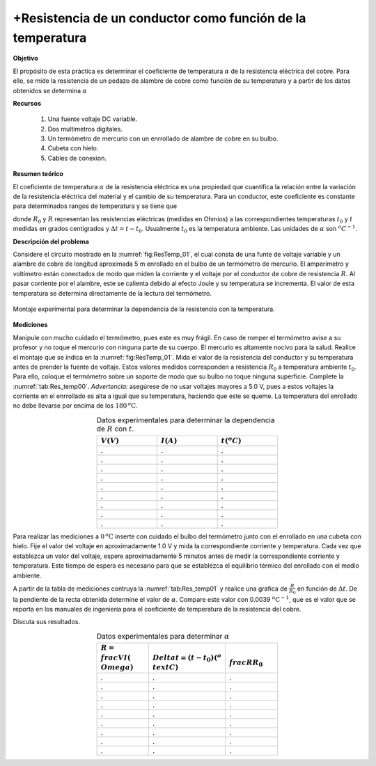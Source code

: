 +Resistencia de un conductor como función de la temperatura
=================================================================


**Objetivo**

El propósito de esta práctica es determinar el coeficiente de temperatura :math:`\alpha` de la resistencia eléctrica del cobre. Para ello, se mide la resistencia de un pedazo de alambre de cobre como función de su temperatura y a partir de los datos obtenidos se determina :math:`\alpha`

**Recursos**

   #. Una fuente voltaje DC variable.
   #. Dos multímetros digitales.
   #. Un termómetro de mercurio con un enrrollado de alambre de cobre en su bulbo.
   #. Cubeta con hielo.
   #. Cables de conexion.

**Resumen teórico**

El coeficiente de temperatura :math:`\alpha` de la resistencia eléctrica es una propiedad que cuantifica la relación entre la variación de la resistencia eléctrica del material y el cambio de su temperatura. Para un conductor, este coeficiente es constante para determinados rangos de temperatura y se tiene que

.. math::
   :label: Ec:Rest_T0

   \begin{equation}
    R=R_{0}[1+\alpha (t-t_{0})]\qquad \Longleftrightarrow \qquad \frac{R}{R_{0}} =1+\alpha \cdot \Delta t
   \end{equation}

donde :math:`R_{0}` y :math:`R` representan las resistencias eléctricas (medidas en Ohmios) a las correspondientes temperaturas :math:`t_{0}` y :math:`t` medidas en grados centigrados y :math:`\Delta t=t-t_{0}`. Usualmente :math:`t_{0}` es la temperatura ambiente. Las unidades de :math:`\alpha` son :math:`^{o}C^{-1}`.

**Descripción del problema**

Considere el circuito mostrado en la :numref:`fig:ResTemp_01`, el cual consta de una funte de voltaje variable y un alambre de cobre de longitud aproximada 5 m enrollado en el bulbo de un termómetro de mercurio. El amperímetro y voltímetro están conectados de modo que miden la corriente y el voltaje por el conductor de cobre de resistencia :math:`R`. Al pasar corriente por el alambre, este se calienta debido al efecto Joule y su temperatura se incrementa. El valor de esta temperatura se determina directamente de la lectura del termómetro.

.. figure:: /images/Electromagnetismo/Resistance_Temperature/ResTemp_01.png
   :alt:
   :scale: 50
   :align: center
   :name: fig:ResTemp_01

   Montaje experimental para determinar la dependencia de la resistencia con la temperatura.


**Mediciones**

Manipule con mucho cuidado el termómetro, pues este es muy frágil. En caso de romper el termómetro avise a su profesor y no toque el mercurio con ninguna parte de su cuerpo. El mercurio es altamente nocivo para la salud.
Realice el montaje que se indica en la :numref:`fig:ResTemp_01`. Mida el valor de la resistencia del conductor y su temperatura antes de prender la fuente de voltaje. Estos valores medidos corresponden a resistencia :math:`R_{0}` a temperatura ambiente :math:`t_{0}`. Para ello, coloque el termómetro sobre un soporte de modo que su bulbo no toque ninguna superficie. Complete la :numref:`tab:Res_temp00`. *Advertencia:* asegúrese de no usar voltajes mayores a 5.0 V, pues a estos voltajes la corriente en el enrrollado es alta a igual que su temperatura, haciendo que este se queme. La temperatura del enrollado no debe llevarse por encima de los :math:`180\, ^{o}\text{C}`.

.. csv-table:: Datos experimentales para determinar  la dependencia de :math:`R` con :math:`t`.
   :header: ":math:`V(V)`", ":math:`I(A)`", ":math:`t(^{o}C)`"
   :widths: 1,1,1
   :width: 11 cm
   :name: tab:Res_temp00
   :align: center

   .,.,.
   .,.,.
   .,.,.
   .,.,.
   .,.,.
   .,.,.
   .,.,.
   .,.,.
   .,.,.


Para realizar las mediciones  a :math:`0\,^{o}\text{C}` inserte con cuidado el bulbo del termómetro junto con el enrollado en una cubeta con hielo. Fije el valor del voltaje en aproximadamente 1.0 V y mida la correspondiente corriente y temperatura. Cada vez que establezca un valor del voltaje,
espere aproximadamente 5 minutos antes de medir la correspondiente corriente y temperatura. Este tiempo de espera es necesario para que se establezca el equilibrio térmico del enrollado con el medio ambiente.

A partir de la tabla de mediciones contruya la :numref:`tab:Res_temp01` y realice una grafica de :math:`\frac{R}{R_{0}}` en función de :math:`\Delta t`. De la pendiente de la recta obtenida determine el valor de :math:`\alpha`. Compare este valor con 0.0039 :math:`^{o}\text{C}^{-1}`, que es el valor que se reporta en los manuales de ingeniería para el coeficiente de temperatura de la resistencia del cobre.

Discuta sus resultados.

.. csv-table:: Datos experimentales para determinar :math:`\alpha`
   :header: ":math:`R=\\frac{V}{I} (\\Omega)`", ":math:`\\Delta t=(t-t_{0})(^{o}\\text{C})`", ":math:`\\frac{R}{R_{0}}`"
   :widths: 1,1,1
   :width: 11 cm
   :name: tab:Res_temp01
   :align: center

   .,.,.
   .,.,.
   .,.,.
   .,.,.
   .,.,.
   .,.,.
   .,.,.
   .,.,.
   .,.,.

